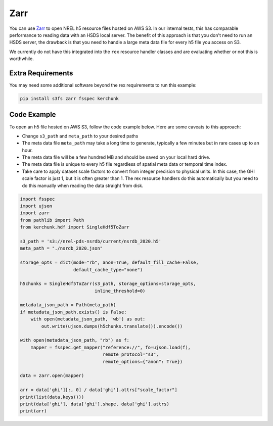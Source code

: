 Zarr
====

You can use `Zarr <https://zarr.dev/>`_ to open NREL h5 resource files hosted on AWS S3. In our internal tests, this has comparable performance to reading data with an HSDS local server. The benefit of this approach is that you don't need to run an HSDS server, the drawback is that you need to handle a large meta data file for every h5 file you access on S3.

We currently do not have this integrated into the ``rex`` resource handler classes and are evaluating whether or not this is worthwhile.

Extra Requirements
------------------

You may need some additional software beyond the rex requirements to run this example:

.. code-block:: bash

    pip install s3fs zarr fsspec kerchunk

Code Example
------------

To open an h5 file hosted on AWS S3, follow the code example below. Here are some caveats to this approach:

- Change ``s3_path`` and ``meta_path`` to your desired paths
- The meta data file ``meta_path`` may take a long time to generate, typically a few minutes but in rare cases up to an hour.
- The meta data file will be a few hundred MB and should be saved on your local hard drive.
- The meta data file is unique to every h5 file regardless of spatial meta data or temporal time index.
- Take care to apply dataset scale factors to convert from integer precision to physical units. In this case, the GHI scale factor is just 1, but it is often greater than 1. The rex resource handlers do this automatically but you need to do this manually when reading the data straight from disk.

.. code-block:: python

    import fsspec
    import ujson
    import zarr
    from pathlib import Path
    from kerchunk.hdf import SingleHdf5ToZarr

    s3_path = 's3://nrel-pds-nsrdb/current/nsrdb_2020.h5'
    meta_path = "./nsrdb_2020.json"

    storage_opts = dict(mode="rb", anon=True, default_fill_cache=False,
                        default_cache_type="none")

    h5chunks = SingleHdf5ToZarr(s3_path, storage_options=storage_opts,
                                inline_threshold=0)

    metadata_json_path = Path(meta_path)
    if metadata_json_path.exists() is False:
        with open(metadata_json_path, 'wb') as out:
            out.write(ujson.dumps(h5chunks.translate()).encode())

    with open(metadata_json_path, "rb") as f:
        mapper = fsspec.get_mapper("reference://", fo=ujson.load(f),
                                   remote_protocol="s3",
                                   remote_options={"anon": True})

    data = zarr.open(mapper)

    arr = data['ghi'][:, 0] / data['ghi'].attrs["scale_factor"]
    print(list(data.keys()))
    print(data['ghi'], data['ghi'].shape, data['ghi'].attrs)
    print(arr)
